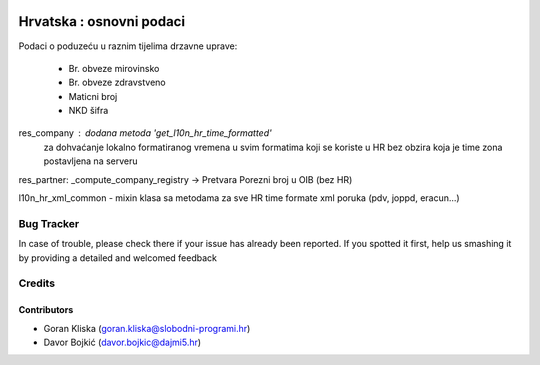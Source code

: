 .. image:: https://img.shields.io/badge/licence-AGPL--3-blue.svg
   :target: http://www.gnu.org/licenses/agpl-3.0-standalone.html
   :alt: License: AGPL-3

=========================
Hrvatska : osnovni podaci
=========================

Podaci o poduzeću u raznim tijelima drzavne uprave:

  - Br. obveze mirovinsko
  - Br. obveze zdravstveno
  - Maticni broj
  - NKD šifra


res_company : dodana metoda 'get_l10n_hr_time_formatted'
              za dohvaćanje lokalno formatiranog vremena
              u svim formatima koji se koriste u HR bez obzira
              koja je time zona postavljena na serveru

res_partner: _compute_company_registry -> Pretvara Porezni broj u OIB (bez HR)

l10n_hr_xml_common - mixin klasa sa metodama za sve HR time formate xml poruka
(pdv, joppd, eracun...)

Bug Tracker
===========

In case of trouble, please check there if your issue has already been reported.
If you spotted it first, help us smashing it by providing a detailed and welcomed feedback

Credits
=======

Contributors
------------

- Goran Kliska (goran.kliska@slobodni-programi.hr)
- Davor Bojkić (davor.bojkic@dajmi5.hr)

